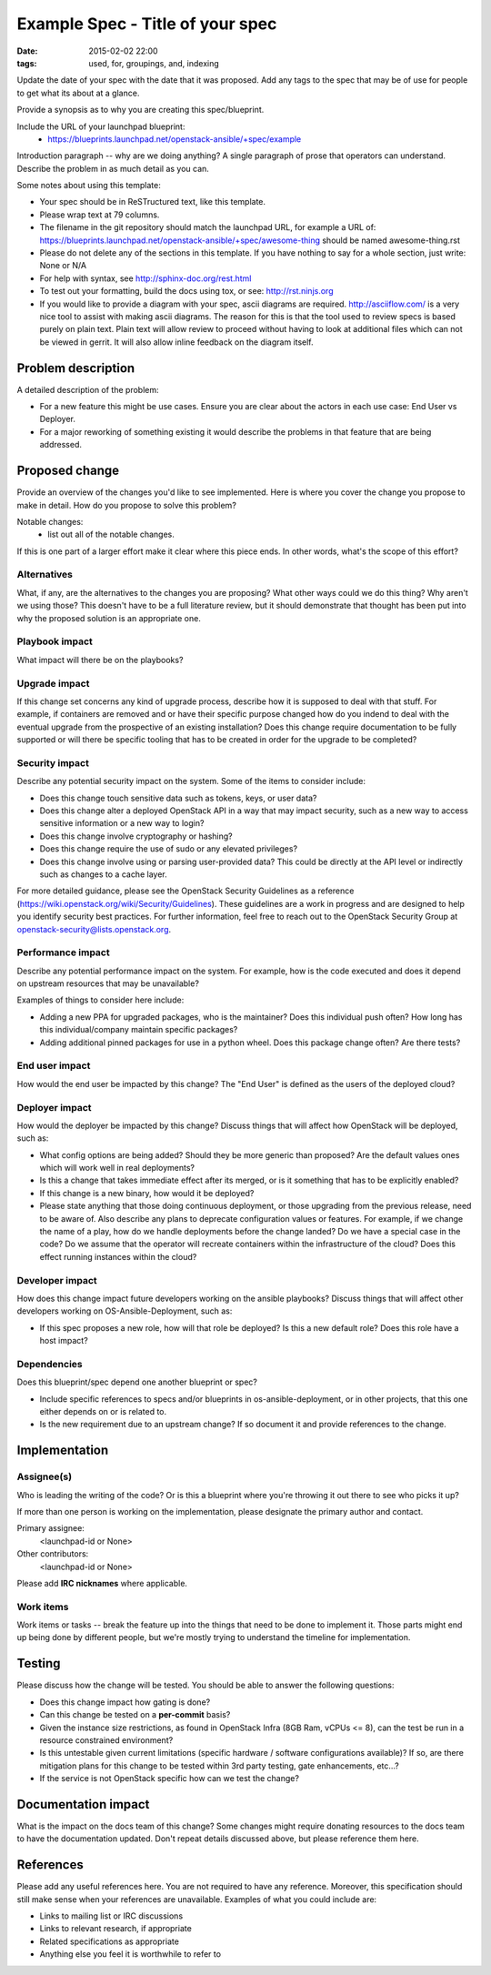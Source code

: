 Example Spec - Title of your spec
#################################
:date: 2015-02-02 22:00
:tags: used, for, groupings, and, indexing

Update the date of your spec with the date that it was proposed.
Add any tags to the spec that may be of use for people to get what its
about at a glance.

Provide a synopsis as to why you are creating this spec/blueprint.

Include the URL of your launchpad blueprint:
  * https://blueprints.launchpad.net/openstack-ansible/+spec/example

Introduction paragraph -- why are we doing anything? A single paragraph of
prose that operators can understand. Describe the problem in as much detail
as you can.

Some notes about using this template:

* Your spec should be in ReSTructured text, like this template.

* Please wrap text at 79 columns.

* The filename in the git repository should match the launchpad URL, for
  example a URL of: https://blueprints.launchpad.net/openstack-ansible/+spec/awesome-thing
  should be named awesome-thing.rst

* Please do not delete any of the sections in this template.  If you have
  nothing to say for a whole section, just write: None or N/A

* For help with syntax, see http://sphinx-doc.org/rest.html

* To test out your formatting, build the docs using tox, or see:
  http://rst.ninjs.org

* If you would like to provide a diagram with your spec, ascii diagrams are
  required.  http://asciiflow.com/ is a very nice tool to assist with making
  ascii diagrams.  The reason for this is that the tool used to review specs is
  based purely on plain text.  Plain text will allow review to proceed without
  having to look at additional files which can not be viewed in gerrit.  It
  will also allow inline feedback on the diagram itself.


Problem description
===================

A detailed description of the problem:

* For a new feature this might be use cases. Ensure you are clear about the
  actors in each use case: End User vs Deployer.

* For a major reworking of something existing it would describe the
  problems in that feature that are being addressed.


Proposed change
===============

Provide an overview of the changes you'd like to see implemented. Here is
where you cover the change you propose to make in detail. How do you propose
to solve this problem?

Notable changes:
  * list out all of the notable changes.

If this is one part of a larger effort make it clear where this piece ends. In
other words, what's the scope of this effort?


Alternatives
------------

What, if any, are the alternatives to the changes you are proposing? What other
ways could we do this thing? Why aren't we using those? This doesn't have to be
a full literature review, but it should demonstrate that thought has been put
into why the proposed solution is an appropriate one.


Playbook impact
---------------

What impact will there be on the playbooks?


Upgrade impact
--------------

If this change set concerns any kind of upgrade process, describe how it is
supposed to deal with that stuff. For example, if containers are removed and
or have their specific purpose changed how do you indend to deal with the
eventual upgrade from the prospective of an existing installation? Does this
change require documentation to be fully supported or will there be specific
tooling that has to be created in order for the upgrade to be completed?


Security impact
---------------

Describe any potential security impact on the system.  Some of the items to
consider include:

* Does this change touch sensitive data such as tokens, keys, or user data?

* Does this change alter a deployed OpenStack API in a way that may impact
  security, such as a new way to access sensitive information or a new way to
  login?

* Does this change involve cryptography or hashing?

* Does this change require the use of sudo or any elevated privileges?

* Does this change involve using or parsing user-provided data? This could
  be directly at the API level or indirectly such as changes to a cache layer.

For more detailed guidance, please see the OpenStack Security Guidelines as
a reference (https://wiki.openstack.org/wiki/Security/Guidelines).  These
guidelines are a work in progress and are designed to help you identify
security best practices.  For further information, feel free to reach out
to the OpenStack Security Group at openstack-security@lists.openstack.org.


Performance impact
------------------

Describe any potential performance impact on the system. For example, how is
the code executed and does it depend on upstream resources that may be
unavailable?

Examples of things to consider here include:

* Adding a new PPA for upgraded packages, who is the maintainer? Does this
  individual push often? How long has this individual/company maintain
  specific packages?

* Adding additional pinned packages for use in a python wheel. Does this
  package change often? Are there tests?


End user impact
---------------

How would the end user be impacted by this change? The "End User" is defined
as the users of the deployed cloud?


Deployer impact
---------------

How would the deployer be impacted by this change? Discuss things that
will affect how OpenStack will be deployed, such as:

* What config options are being added? Should they be more generic than
  proposed? Are the default values ones which will work well in
  real deployments?

* Is this a change that takes immediate effect after its merged, or is it
  something that has to be explicitly enabled?

* If this change is a new binary, how would it be deployed?

* Please state anything that those doing continuous deployment, or those
  upgrading from the previous release, need to be aware of. Also describe
  any plans to deprecate configuration values or features.  For example, if we
  change the name of a play, how do we handle deployments before the change
  landed?  Do we have a special case in the code? Do we assume that the
  operator will recreate containers within the infrastructure of the cloud?
  Does this effect running instances within the cloud?


Developer impact
----------------

How does this change impact future developers working on the ansible
playbooks? Discuss things that will affect other developers working on
OS-Ansible-Deployment, such as:

* If this spec proposes a new role, how will that role be deployed? Is this a
  new default role? Does this role have a host impact?


Dependencies
------------

Does this blueprint/spec depend one another blueprint or spec?

* Include specific references to specs and/or blueprints in
  os-ansible-deployment, or in other projects, that this one either depends on
  or is related to.

* Is the new requirement due to an upstream change? If so document it and
  provide references to the change.


Implementation
==============

Assignee(s)
-----------

Who is leading the writing of the code? Or is this a blueprint where you're
throwing it out there to see who picks it up?

If more than one person is working on the implementation, please designate the
primary author and contact.

Primary assignee:
  <launchpad-id or None>

Other contributors:
  <launchpad-id or None>

Please add **IRC nicknames** where applicable.

Work items
----------

Work items or tasks -- break the feature up into the things that need to be
done to implement it. Those parts might end up being done by different people,
but we're mostly trying to understand the timeline for implementation.


Testing
=======

Please discuss how the change will be tested. You should be able to answer the
following questions:

* Does this change impact how gating is done?

* Can this change be tested on a **per-commit** basis?

* Given the instance size restrictions, as found in OpenStack Infra
  (8GB Ram, vCPUs <= 8), can the test be run in a resource constrained
  environment?

* Is this untestable given current limitations (specific hardware /
  software configurations available)? If so, are there mitigation plans
  for this change to be tested within 3rd party testing, gate enhancements,
  etc...?

* If the service is not OpenStack specific how can we test the change?


Documentation impact
====================

What is the impact on the docs team of this change? Some changes might require
donating resources to the docs team to have the documentation updated. Don't
repeat details discussed above, but please reference them here.


References
==========

Please add any useful references here. You are not required to have any
reference. Moreover, this specification should still make sense when your
references are unavailable. Examples of what you could include are:

* Links to mailing list or IRC discussions

* Links to relevant research, if appropriate

* Related specifications as appropriate

* Anything else you feel it is worthwhile to refer to

